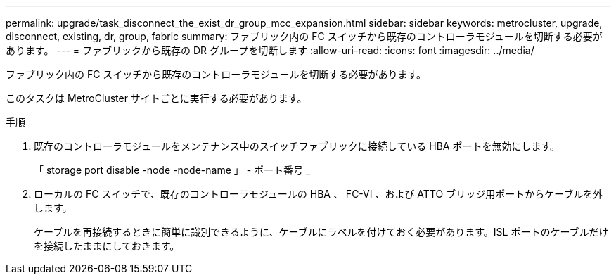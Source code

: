 ---
permalink: upgrade/task_disconnect_the_exist_dr_group_mcc_expansion.html 
sidebar: sidebar 
keywords: metrocluster, upgrade, disconnect, existing, dr, group, fabric 
summary: ファブリック内の FC スイッチから既存のコントローラモジュールを切断する必要があります。 
---
= ファブリックから既存の DR グループを切断します
:allow-uri-read: 
:icons: font
:imagesdir: ../media/


[role="lead"]
ファブリック内の FC スイッチから既存のコントローラモジュールを切断する必要があります。

このタスクは MetroCluster サイトごとに実行する必要があります。

.手順
. 既存のコントローラモジュールをメンテナンス中のスイッチファブリックに接続している HBA ポートを無効にします。
+
「 storage port disable -node -node-name 」 - ポート番号 _

. ローカルの FC スイッチで、既存のコントローラモジュールの HBA 、 FC-VI 、および ATTO ブリッジ用ポートからケーブルを外します。
+
ケーブルを再接続するときに簡単に識別できるように、ケーブルにラベルを付けておく必要があります。ISL ポートのケーブルだけを接続したままにしておきます。



